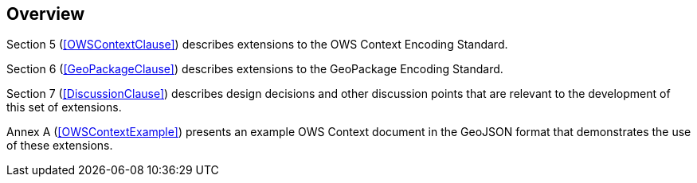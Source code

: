 [[Overview]]
== Overview

Section 5 (<<OWSContextClause>>) describes extensions to the OWS Context Encoding Standard.

Section 6 (<<GeoPackageClause>>) describes extensions to the GeoPackage Encoding Standard.

Section 7 (<<DiscussionClause>>) describes design decisions and other discussion points that are relevant to the development of this set of extensions.

Annex A (<<OWSContextExample>>) presents an example OWS Context document in the GeoJSON format that demonstrates the use of these extensions.
